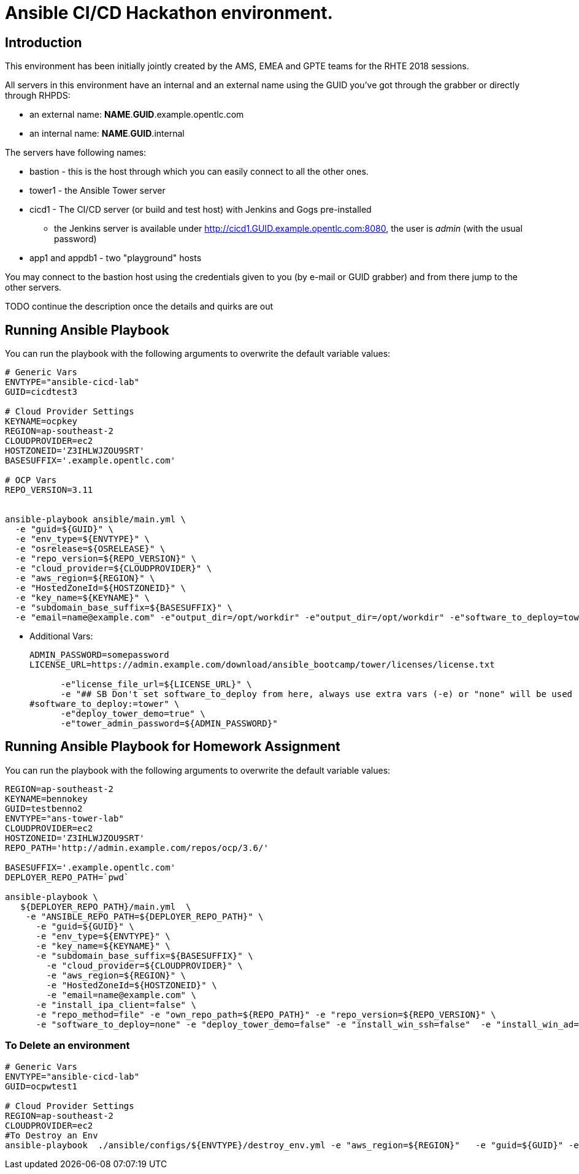 = Ansible CI/CD Hackathon environment.

== Introduction

This environment has been initially jointly created by the AMS, EMEA and GPTE teams for the RHTE 2018 sessions.

All servers in this environment have an internal and an external name using the GUID you've got through the grabber or directly through RHPDS:

- an external name: *NAME*.*GUID*.example.opentlc.com
- an internal name: *NAME*.*GUID*.internal

The servers have following names:

- bastion - this is the host through which you can easily connect to all the other ones.
- tower1 - the Ansible Tower server
- cicd1 - The CI/CD server (or build and test host) with Jenkins and Gogs pre-installed
* the Jenkins server is available under http://cicd1.GUID.example.opentlc.com:8080, the user is _admin_ (with the usual password)
- app1 and appdb1 - two "playground" hosts

You may connect to the bastion host using the credentials given to you (by e-mail or GUID grabber) and from there jump to the other servers.

TODO continue the description once the details and quirks are out

== Running Ansible Playbook

You can run the playbook with the following arguments to overwrite the default variable values:
[source,bash]
----

# Generic Vars
ENVTYPE="ansible-cicd-lab"
GUID=cicdtest3

# Cloud Provider Settings
KEYNAME=ocpkey
REGION=ap-southeast-2
CLOUDPROVIDER=ec2
HOSTZONEID='Z3IHLWJZOU9SRT'
BASESUFFIX='.example.opentlc.com'

# OCP Vars
REPO_VERSION=3.11


ansible-playbook ansible/main.yml \
  -e "guid=${GUID}" \
  -e "env_type=${ENVTYPE}" \
  -e "osrelease=${OSRELEASE}" \
  -e "repo_version=${REPO_VERSION}" \
  -e "cloud_provider=${CLOUDPROVIDER}" \
  -e "aws_region=${REGION}" \
  -e "HostedZoneId=${HOSTZONEID}" \
  -e "key_name=${KEYNAME}" \
  -e "subdomain_base_suffix=${BASESUFFIX}" \
  -e "email=name@example.com" -e"output_dir=/opt/workdir" -e"output_dir=/opt/workdir" -e"software_to_deploy=tower" -e@../secret.yml -vvvv
----


* Additional Vars:
+
[source,bash]
----
ADMIN_PASSWORD=somepassword
LICENSE_URL=https://admin.example.com/download/ansible_bootcamp/tower/licenses/license.txt

      -e"license_file_url=${LICENSE_URL}" \
      -e "## SB Don't set software_to_deploy from here, always use extra vars (-e) or "none" will be used
#software_to_deploy:=tower" \
      -e"deploy_tower_demo=true" \
      -e"tower_admin_password=${ADMIN_PASSWORD}"
----

== Running Ansible Playbook for Homework Assignment

You can run the playbook with the following arguments to overwrite the default variable values:
[source,bash]
----
REGION=ap-southeast-2
KEYNAME=bennokey
GUID=testbenno2
ENVTYPE="ans-tower-lab"
CLOUDPROVIDER=ec2
HOSTZONEID='Z3IHLWJZOU9SRT'
REPO_PATH='http://admin.example.com/repos/ocp/3.6/'

BASESUFFIX='.example.opentlc.com'
DEPLOYER_REPO_PATH=`pwd`

ansible-playbook \
   ${DEPLOYER_REPO_PATH}/main.yml  \
    -e "ANSIBLE_REPO_PATH=${DEPLOYER_REPO_PATH}" \
      -e "guid=${GUID}" \
      -e "env_type=${ENVTYPE}" \
      -e "key_name=${KEYNAME}" \
      -e "subdomain_base_suffix=${BASESUFFIX}" \
        -e "cloud_provider=${CLOUDPROVIDER}" \
        -e "aws_region=${REGION}" \
        -e "HostedZoneId=${HOSTZONEID}" \
        -e "email=name@example.com" \
      -e "install_ipa_client=false" \
      -e "repo_method=file" -e "own_repo_path=${REPO_PATH}" -e "repo_version=${REPO_VERSION}" \
      -e "software_to_deploy=none" -e "deploy_tower_demo=false" -e "install_win_ssh=false"  -e "install_win_ad=false" -e "deploy_tower_homework=true"
----



=== To Delete an environment

[source,bash]
----
# Generic Vars
ENVTYPE="ansible-cicd-lab"
GUID=ocpwtest1

# Cloud Provider Settings
REGION=ap-southeast-2
CLOUDPROVIDER=ec2
#To Destroy an Env
ansible-playbook  ./ansible/configs/${ENVTYPE}/destroy_env.yml -e "aws_region=${REGION}"   -e "guid=${GUID}" -e "env_type=${ENVTYPE}"  -e "cloud_provider=${CLOUDPROVIDER}"   -e@../secret.yml -vv

----
